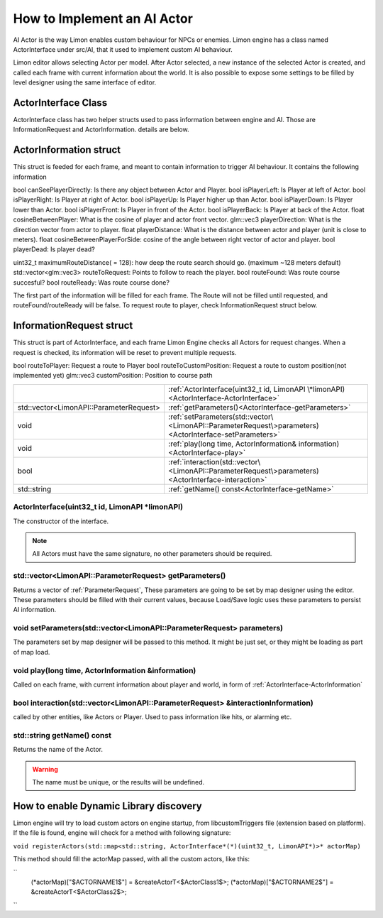 .. _implementAIActor:

============================
How to Implement an AI Actor
============================

AI Actor is the way Limon enables custom behaviour for NPCs or enemies. Limon engine has a class named ActorInterface under src/AI, that it used to implement custom AI behaviour.

Limon editor allows selecting Actor per model. After Actor selected, a new instance of the selected Actor is created, and called each frame with current information about the world. It is also possible to expose some settings to be filled by level designer using the same interface of editor.

ActorInterface Class
____________________

ActorInterface class has two helper structs used to pass information between engine and AI. Those are InformationRequest and ActorInformation. details are below.

.. _ActorInterface-ActorInformation:

ActorInformation struct
_______________________

This struct is feeded for each frame, and meant to contain information to trigger AI behaviour. It contains the following information

bool canSeePlayerDirectly: Is there any object between Actor and Player.
bool isPlayerLeft: Is Player at left of Actor.
bool isPlayerRight: Is Player at right of Actor.
bool isPlayerUp: Is Player higher up than Actor.
bool isPlayerDown: Is Player lower than Actor.
bool isPlayerFront: Is Player in front of the Actor.
bool isPlayerBack: Is Player at back of the Actor.
float cosineBetweenPlayer: What is the cosine of player and actor front vector.
glm::vec3 playerDirection: What is the direction vector from actor to player.
float playerDistance: What is the distance between actor and player (unit is close to meters).
float cosineBetweenPlayerForSide: cosine of the angle between right vector of actor and player.
bool playerDead: Is player dead?

uint32_t maximumRouteDistance( = 128): how deep the route search should go. (maximum ~128 meters default)
std::vector<glm::vec3> routeToRequest: Points to follow to reach the player.
bool routeFound: Was route course succesful?
bool routeReady: Was route course done?

The first part of the information will be filled for each frame. The Route will not be filled until requested, and routeFound/routeReady will be false. To request route to player, check InformationRequest struct below.

.. _ActorInterface-InformationRequest:

InformationRequest struct
_________________________

This struct is part of ActorInterface, and each frame Limon Engine checks all Actors for request changes. When a request is checked, its information will be reset to prevent multiple requests.

bool routeToPlayer: Request a route to Player
bool routeToCustomPosition: Request a route to custom position(not implemented yet)
glm::vec3 customPosition: Position to course path



+---------------------------------------------------+-----------------------------------------------------------------------------------------------------------+
|                                                   |:ref:`ActorInterface(uint32_t id, LimonAPI \*limonAPI)<ActorInterface-ActorInterface>`                     |
+---------------------------------------------------+-----------------------------------------------------------------------------------------------------------+
|std::vector<LimonAPI::ParameterRequest>            |:ref:`getParameters()<ActorInterface-getParameters>`                                                       |
+---------------------------------------------------+-----------------------------------------------------------------------------------------------------------+
|void                                               |:ref:`setParameters(std::vector\<LimonAPI::ParameterRequest\>parameters)<ActorInterface-setParameters>`    |
+---------------------------------------------------+-----------------------------------------------------------------------------------------------------------+
|void                                               |:ref:`play(long time, ActorInformation& information)<ActorInterface-play>`                                 |
+---------------------------------------------------+-----------------------------------------------------------------------------------------------------------+
|bool                                               |:ref:`interaction(std::vector\<LimonAPI::ParameterRequest\>parameters)<ActorInterface-interaction>`        |
+---------------------------------------------------+-----------------------------------------------------------------------------------------------------------+
|std::string                                        |:ref:`getName() const<ActorInterface-getName>`                                                             |
+---------------------------------------------------+-----------------------------------------------------------------------------------------------------------+

.. ActorInterface-ActorInterface:

ActorInterface(uint32_t id, LimonAPI \*limonAPI)
================================================
The constructor of the interface.

.. note::
    All Actors must have the same signature, no other parameters should be required.

.. ActorInterface-getParameters:

std::vector<LimonAPI::ParameterRequest> getParameters()
=======================================================

Returns a vector of :ref:`ParameterRequest`, These parameters are going to be set by map designer using the editor. These parameters should be filled with their current values, because Load/Save logic uses these parameters to persist AI information.

.. ActorInterface-setParameters:

void setParameters(std::vector<LimonAPI::ParameterRequest> parameters)
======================================================================

The parameters set by map designer will be passed to this method. It might be just set, or they might be loading as part of map load.

.. ActorInterface-play:

void play(long time, ActorInformation &information)
===================================================

Called on each frame, with current information about player and world, in form of :ref:`ActorInterface-ActorInformation`

.. ActorInterface-interaction:

bool interaction(std::vector<LimonAPI::ParameterRequest> &interactionInformation)
=================================================================================

called by other entities, like Actors or Player. Used to pass information like hits, or alarming etc.

.. ActorInterface-getName:

std::string getName() const
===============

Returns the name of the Actor.

.. warning::
    The name must be unique, or the results will be undefined.


How to enable Dynamic Library discovery
_______________________________________

Limon engine will try to load custom actors on engine startup, from libcustomTriggers file (extension based on platform). If the file is found, engine will check for a method with following signature:

``void registerActors(std::map<std::string, ActorInterface*(*)(uint32_t, LimonAPI*)>* actorMap)``

This method should fill the actorMap passed, with all the custom actors, like this:

``
    (*actorMap)["$ACTORNAME1$"] = &createActorT<$ActorClass1$>;
    (*actorMap)["$ACTORNAME2$"] = &createActorT<$ActorClass2$>;
``